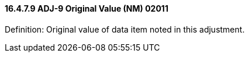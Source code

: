 ==== 16.4.7.9 ADJ-9 Original Value (NM) 02011

Definition: Original value of data item noted in this adjustment.

